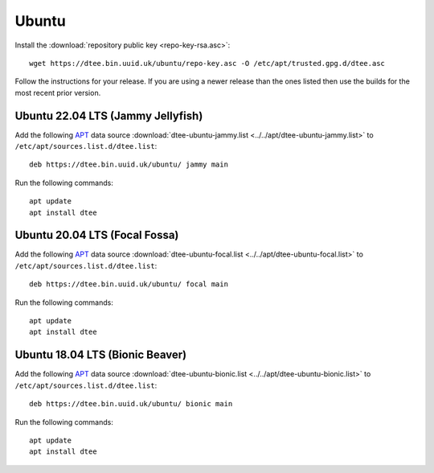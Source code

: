 Ubuntu
======

Install the :download:`repository public key <repo-key-rsa.asc>`::

    wget https://dtee.bin.uuid.uk/ubuntu/repo-key.asc -O /etc/apt/trusted.gpg.d/dtee.asc

Follow the instructions for your release. If you are using a newer release than
the ones listed then use the builds for the most recent prior version.

Ubuntu 22.04 LTS (Jammy Jellyfish)
----------------------------------

Add the following APT_ data source
:download:`dtee-ubuntu-jammy.list <../../apt/dtee-ubuntu-jammy.list>`
to ``/etc/apt/sources.list.d/dtee.list``::

    deb https://dtee.bin.uuid.uk/ubuntu/ jammy main

Run the following commands::

    apt update
    apt install dtee

Ubuntu 20.04 LTS (Focal Fossa)
------------------------------

Add the following APT_ data source
:download:`dtee-ubuntu-focal.list <../../apt/dtee-ubuntu-focal.list>`
to ``/etc/apt/sources.list.d/dtee.list``::

    deb https://dtee.bin.uuid.uk/ubuntu/ focal main

Run the following commands::

    apt update
    apt install dtee

Ubuntu 18.04 LTS (Bionic Beaver)
--------------------------------

Add the following APT_ data source
:download:`dtee-ubuntu-bionic.list <../../apt/dtee-ubuntu-bionic.list>`
to ``/etc/apt/sources.list.d/dtee.list``::

    deb https://dtee.bin.uuid.uk/ubuntu/ bionic main

Run the following commands::

    apt update
    apt install dtee

.. _APT: https://en.wikipedia.org/wiki/APT_(Debian)
